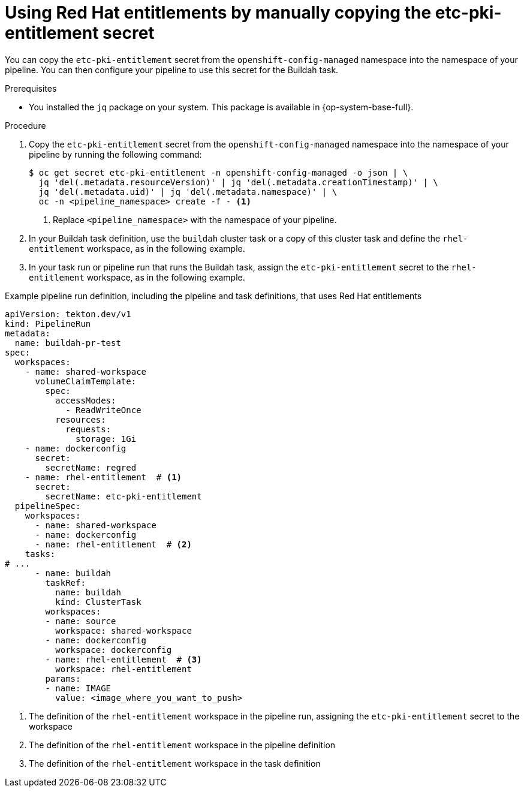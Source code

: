 // This module is included in the following assembly:
//
// *openshift_pipelines/configuring-security-context-for-pods.adoc
:_mod-docs-content-type: PROCEDURE
[id="op-entitlements-manual-copying_{context}"]
= Using Red Hat entitlements by manually copying the etc-pki-entitlement secret

You can copy the `etc-pki-entitlement` secret from the `openshift-config-managed` namespace into the namespace of your pipeline. You can then configure your pipeline to use this secret for the Buildah task.

.Prerequisites

* You installed the `jq` package on your system. This package is available in {op-system-base-full}.

.Procedure

. Copy the `etc-pki-entitlement` secret from the `openshift-config-managed` namespace into the namespace of your pipeline by running the following command:
+
[source,terminal]
----
$ oc get secret etc-pki-entitlement -n openshift-config-managed -o json | \
  jq 'del(.metadata.resourceVersion)' | jq 'del(.metadata.creationTimestamp)' | \
  jq 'del(.metadata.uid)' | jq 'del(.metadata.namespace)' | \
  oc -n <pipeline_namespace> create -f - <1>
----
<1> Replace `<pipeline_namespace>` with the namespace of your pipeline.

. In your Buildah task definition, use the `buildah` cluster task or a copy of this cluster task and define the `rhel-entitlement` workspace, as in the following example.

. In your task run or pipeline run that runs the Buildah task, assign the `etc-pki-entitlement` secret to the `rhel-entitlement` workspace, as in the following example.

.Example pipeline run definition, including the pipeline and task definitions, that uses Red Hat entitlements
[source,yaml]
----
apiVersion: tekton.dev/v1
kind: PipelineRun
metadata:
  name: buildah-pr-test
spec:
  workspaces:
    - name: shared-workspace
      volumeClaimTemplate:
        spec:
          accessModes:
            - ReadWriteOnce
          resources:
            requests:
              storage: 1Gi
    - name: dockerconfig
      secret:
        secretName: regred
    - name: rhel-entitlement  # <1>
      secret:
        secretName: etc-pki-entitlement
  pipelineSpec:
    workspaces:
      - name: shared-workspace
      - name: dockerconfig
      - name: rhel-entitlement  # <2>
    tasks:
# ...
      - name: buildah
        taskRef:
          name: buildah
          kind: ClusterTask
        workspaces:
        - name: source
          workspace: shared-workspace
        - name: dockerconfig
          workspace: dockerconfig
        - name: rhel-entitlement  # <3>
          workspace: rhel-entitlement
        params:
        - name: IMAGE
          value: <image_where_you_want_to_push>
----
<1> The definition of the `rhel-entitlement` workspace in the pipeline run, assigning the `etc-pki-entitlement` secret to the workspace
<2> The definition of the `rhel-entitlement` workspace in the pipeline definition
<3> The definition of the `rhel-entitlement` workspace in the task definition
